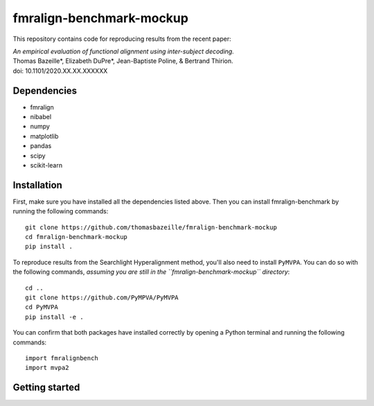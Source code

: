fmralign-benchmark-mockup
=========================

This repository contains code for reproducing results from the recent paper:

| *An empirical evaluation of functional alignment using inter-subject decoding.*
| Thomas Bazeille*, Elizabeth DuPre*, Jean-Baptiste Poline, & Bertrand Thirion.
| doi: 10.1101/2020.XX.XX.XXXXXX


Dependencies
------------

* fmralign
* nibabel
* numpy
* matplotlib
* pandas
* scipy
* scikit-learn

Installation
------------

First, make sure you have installed all the dependencies listed above.
Then you can install fmralign-benchmark by running the following commands::

    git clone https://github.com/thomasbazeille/fmralign-benchmark-mockup
    cd fmralign-benchmark-mockup
    pip install .

To reproduce results from the Searchlight Hyperalignment method, you'll also
need to install ``PyMVPA``.
You can do so with the following commands, *assuming you are still in the
``fmralign-benchmark-mockup`` directory*::

    cd ..
    git clone https://github.com/PyMPVA/PyMVPA
    cd PyMVPA
    pip install -e .

You can confirm that both packages have installed correctly by opening a Python
terminal and running the following commands::

    import fmralignbench
    import mvpa2


Getting started
---------------